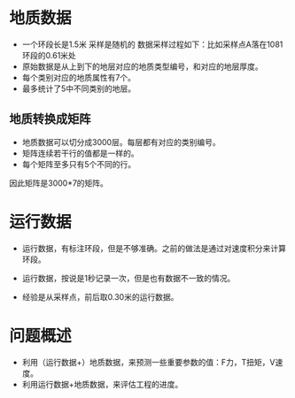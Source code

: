 


* 地质数据
- 一个环段长是1.5米 采样是随机的 数据采样过程如下：比如采样点A落在1081
  环段的0.61米处
- 原始数据是从上到下的地层对应的地质类型编号，和对应的地层厚度。
- 每个类别对应的地质属性有7个。
- 最多统计了5中不同类别的地层。


** 地质转换成矩阵
- 地质数据可以切分成3000层。每层都有对应的类别编号。
- 矩阵连续若干行的值都是一样的。
- 每个矩阵至多只有5个不同的行。
  
因此矩阵是3000*7的矩阵。
* 运行数据
- 运行数据，有标注环段，但是不够准确。之前的做法是通过对速度积分来计算
  环段。
- 运行数据，按说是1秒记录一次，但是也有数据不一致的情况。

- 经验是从采样点，前后取0.30米的运行数据。
* 问题概述
- 利用（运行数据+）地质数据，来预测一些重要参数的值：F力，T扭矩，V速度。
- 利用运行数据+地质数据，来评估工程的进度。
